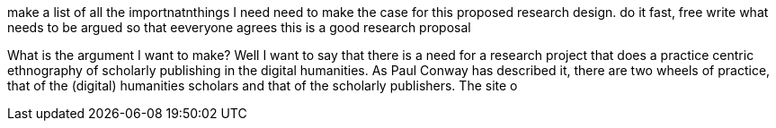 make a list of all the importnatnthings I need need to make the case for this proposed research design.
    do it fast, free write
    what needs to be argued so that eeveryone agrees this is a good research proposal
    
    
What is the argument I want to make?
Well I want to say that there is a need for a research project that does a practice centric ethnography of scholarly publishing in the digital humanities. As Paul Conway has described it, there are two wheels of practice, that of the (digital) humanities scholars and that of the scholarly publishers. The site o